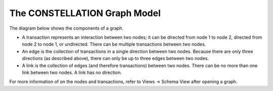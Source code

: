 The CONSTELLATION Graph Model
`````````````````````````````

The diagram below shows the components of a graph.

* A transaction represents an interaction between two nodes; it can be directed from node 1 to node 2, directed from node 2 to node 1, or undirected. There can be multiple transactions between two nodes.
* An edge is the collection of transactions in a single direction between two nodes. Because there are only three directions (as described above), there can only be up to three edges between two nodes.
* A link is the collection of edges (and therefore transactions) between two nodes. There can be no more than one link between two nodes. A link has no direction.

For more information of on the nodes and transactions, refer to Views -> Schema View after opening a graph.

.. |resources-graph-model.png| image:: resources-graph-model.png
   :alt: Graph Model


.. help-id: au.gov.asd.tac.constellation.graph.about
